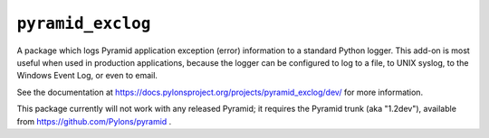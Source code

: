 ``pyramid_exclog``
===================

A package which logs Pyramid application exception (error) information to a
standard Python logger.  This add-on is most useful when used in production
applications, because the logger can be configured to log to a file, to UNIX
syslog, to the Windows Event Log, or even to email.

See the documentation at
https://docs.pylonsproject.org/projects/pyramid_exclog/dev/ for more
information.

This package currently will not work with any released Pyramid; it requires
the Pyramid trunk (aka "1.2dev"), available from
https://github.com/Pylons/pyramid .
